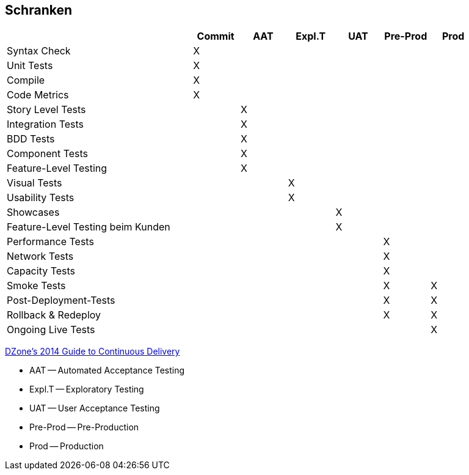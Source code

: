 :imagesdir: images

== Schranken

[width="90%",cols="4,^1,^1,^1,^1,^1,^1", options="header"]
|=========================================================
|                                       |Commit | AAT | Expl.T | UAT | Pre-Prod | Prod
| Syntax Check                          |  X    |     |        |     |          |
| Unit Tests                            |  X    |     |        |     |          |
| Compile                               |  X    |     |        |     |          |
| Code Metrics                          |  X    |     |        |     |          |
| Story Level Tests                     |       |  X  |        |     |          |
| Integration Tests                     |       |  X  |        |     |          |
| BDD Tests                             |       |  X  |        |     |          |
| Component Tests                       |       |  X  |        |     |          |
| Feature-Level Testing                 |       |  X  |        |     |          |
| Visual Tests                          |       |     |  X     |     |          |
| Usability Tests                       |       |     |  X     |     |          |
| Showcases                             |       |     |        | X   |          |
| Feature-Level Testing beim Kunden     |       |     |        | X   |          |
| Performance Tests                     |       |     |        |     |  X       |
| Network Tests                         |       |     |        |     |  X       |
| Capacity Tests                        |       |     |        |     |  X       |
| Smoke Tests                           |       |     |        |     |  X       |  X
| Post-Deployment-Tests                 |       |     |        |     |  X       |  X
| Rollback & Redeploy                   |       |     |        |     |  X       |  X
| Ongoing Live Tests                    |       |     |        |     |          |  X
|=========================================================
http://java.dzone.com/articles/introducing-dzones-2014-guide[DZone's 2014 Guide to Continuous Delivery]

* AAT -- Automated Acceptance Testing
* Expl.T -- Exploratory Testing
* UAT -- User Acceptance Testing
* Pre-Prod -- Pre-Production
* Prod -- Production


